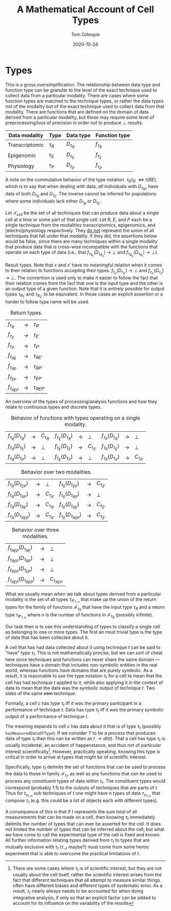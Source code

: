 :PROPERTIES:
:CREATED:  [2020-10-24 Sat 14:14]
:END:
#+title: A Mathematical Account of Cell Types
#+author: Tom Gillespie
#+date: 2020-10-24
# [[file:./types.pdf]]
#+latex_header: \usepackage[margin=1.0in]{geometry}

* Types
This is a gross oversimplification. The relationship between data type
and function type can be granular to the level of the exact technique
used to collect data from a particular modality. There are cases where
some function types are matched to the technique types, or rather the
data types not of the modality but of the exact technique used to
collect data from that modality. There are functions that are defined
on the domain of data derived from a particular modality, but those
may require some level of preprocessing/loss of precision in order not
to produce \bot{} results.

# FIXME macros are case insensitive !??!! that must be a bug

#+macro: t $\tau_{$1}$
#+macro: ft $f_{\tau_{$1}}$
#+macro: at $\mathcal{F}_{\tau_{$1}}$
#+macro: dt $D_{\tau_{$1}}$
#+macro: ct $C_{\tau_{$1}}$

# only needed to demonstrate commutativity
#+macro: t2 $\tau_{$1}\tau_{$1}$
#+macro: dt2 $D_{\tau_{$1}\tau_{$2}}$
#+macro: dt3 $D_{\tau_{$1}\tau_{$2}\tau{$3}}$
#+macro: ft2 $f_{\tau_{$1}\tau_{$2}}$
#+macro: ft3 $f_{\tau_{$1}\tau_{$2}\tau{$3}}$

| Data modality  | Type       | Data type   | Function type |
|----------------+------------+-------------+---------------|
| Transcriptomic | {{{t(R)}}} | {{{dt(R)}}} | {{{ft(R)}}}   |
| Epigenomic     | {{{t(E)}}} | {{{dt(E)}}} | {{{ft(E)}}}   |
| Physiology     | {{{t(P)}}} | {{{dt(P)}}} | {{{ft(P)}}}   |

A note on the commutative behavior of the type notation.
{{{t2(R,E)}}} \iff {{{t(RE)}}}, which is to say that when dealing
with data, /all/ individuals with {{{dt(RE)}}} have data of both
{{{dt(R)}}} and {{{dt(E)}}}. The inverse cannot be inferred for
populations where some individuals lack either {{{dt(R)}}} or {{{dt(E)}}}.

Let $\mathcal{T}_{cell}$ be the set of all techniques that can produce
data about a single cell at a time or some part of that single cell.
Let $R$, $E$, and $P$ each be a single technique from the modalities
transcriptomics, epigenomics, and [electro]physiology respectively.
They _do not_ represent the union of all techniques that fall under
that modality. If they did, the assertions below would be false, since
there are many techniques within a single modality that produce data
that is cross-wise incompatible with the functions that operate on
each type of data (i.e., that {{{ft(R_1)}}}({{{dt(R_2)}}}) \rightarrow
\bot{} and {{{ft(R_2)}}}({{{dt(R_1)}}}) \rightarrow \bot{}).

Result types. Note that $x$ and $x'$ have no meaningful relation when
it comes to their relation to functions accepting their types.
{{{ft(x)}}}({{{dt(x')}}}) \rightarrow \bot{} and
{{{ft(x')}}}({{{dt(x)}}}) \rightarrow \bot{}. The convention is used
only to make it easier to follow the fact that their relation comes
from the fact that one is the input type and the other is an output
type of a given function. Note that it is entirely possible for output
types {{{t(R_1')}}} and {{{t(R_2')}}} to be equivalent. In those cases
an explicit assertion or a harder to follow type name will be used.

#+name: t:return-types
#+caption: Return types.
| {{{ft(R)}}}   | \rightarrow | {{{t(R')}}}   |
| {{{ft(E)}}}   | \rightarrow | {{{t(E')}}}   |
| {{{ft(P)}}}   | \rightarrow | {{{t(P')}}}   |
| {{{ft(RE)}}}  | \rightarrow | {{{t(RE')}}}  |
| {{{ft(RP)}}}  | \rightarrow | {{{t(RP')}}}  |
| {{{ft(EP)}}}  | \rightarrow | {{{t(EP')}}}  |
| {{{ft(REP)}}} | \rightarrow | {{{t(REP')}}} |

An overview of the types of processing/analysis functions and how they
relate to continuous types and discrete types.

#+name: t:f-be-1
#+caption: Behavior of functions with types operating on a single modality.
| {{{ft(R)}}}({{{dt(R)}}}) | \rightarrow | {{{ct(R')}}} | {{{ft(E)}}}({{{dt(R)}}}) | \rightarrow | \bot{}       | {{{ft(P)}}}({{{dt(R)}}}) | \rightarrow | \bot{}       |
| {{{ft(R)}}}({{{dt(E)}}}) | \rightarrow | \bot{}       | {{{ft(E)}}}({{{dt(E)}}}) | \rightarrow | {{{ct(E')}}} | {{{ft(P)}}}({{{dt(E)}}}) | \rightarrow | \bot{}       |
| {{{ft(R)}}}({{{dt(P)}}}) | \rightarrow | \bot{}       | {{{ft(E)}}}({{{dt(P)}}}) | \rightarrow | \bot{}       | {{{ft(P)}}}({{{dt(P)}}}) | \rightarrow | {{{ct(P')}}} |

#+name: t:f-be-2
#+caption: Behavior over two modalities.
| {{{ft(R)}}}({{{dt(EP)}}})  | \rightarrow | \bot{}       | {{{ft(E)}}}({{{dt(EP)}}})  | \rightarrow | {{{ct(E')}}} |
| {{{ft(R)}}}({{{dt(RP)}}})  | \rightarrow | {{{ct(R')}}} | {{{ft(E)}}}({{{dt(RP)}}})  | \rightarrow | \bot{}       |
| {{{ft(R)}}}({{{dt(RE)}}})  | \rightarrow | {{{ct(R')}}} | {{{ft(E)}}}({{{dt(RE)}}})  | \rightarrow | {{{ct(E')}}} |
| {{{ft(R)}}}({{{dt(REP)}}}) | \rightarrow | {{{ct(R')}}} | {{{ft(E)}}}({{{dt(REP)}}}) | \rightarrow | {{{ct(E')}}} |

#+name: t:f-be-3
#+caption: Behavior over three modalities.
| {{{ft(REP)}}}({{{dt(RE)}}})  | \rightarrow | \bot{}      |
| {{{ft(REP)}}}({{{dt(RP)}}})  | \rightarrow | \bot{}      |
| {{{ft(REP)}}}({{{dt(EP)}}})  | \rightarrow | \bot{}      |
| {{{ft(REP)}}}({{{dt(REP)}}}) | \rightarrow | {{{ct(REP')}}} |

# In multi-modality cases the original data from modalities that
# could not be processed by a given function is still present.

# \vdash

What we usually mean when we talk about types derived from a
particular modality is the set of all types {{{t(R'_{1..n})}}}
that make up the union of the return types for the family of
functions {{{at(R)}}} that have the input type {{{t(R)}}} and
a return type {{{t(R'_{1..n})}}} where $n$ is the number of
functions in {{{at(R)}}} (possibly infinite).

Our task then is to use this understanding of types to classify a
single cell as belonging to one or more types. The first an most
trivial type is the type of data that has been collected about it.

A cell that has had data collected about it using technique $t$ can be
said to "have" type {{{t(t)}}}. This is not mathematically precise,
but we can sort of cheat here since techniques and functions can never
share the same domain --- techniques have a domain that includes
non-symbolic entities in the real world, whereas functions have
domains that are purely symbolic. As a result, it is reasonable to use
the type notation {{{t(t)}}} for a cell to mean that the cell has had
technique $t$ applied to it, while also applying it in the context of
data to mean that the data was the symbolic output of technique
$t$. Two sides of the same +coin+ technique.

Formally, a cell $c$ has type {{{t(t)}}} iff it was the primary
participant in a performance of technique $t$. Data has type
{{{t(t)}}} iff it was the primary symbolic output of a performance of
technique $t$.

The meaning expands to cell $c$ has data about it that is of type
{{{t(t)}}} (possibly =hasMeasuredDataOfType=). If we consider $T$ to
be a process that produces data of type {{{t(t)}}} then this can be
written as $t$ \rightarrow {{{dt(t)}}}. That a cell has type
{{{t(t)}}} is usually incidental, an accident of happenstance, and
thus not of particular interest scientifically[fn::There are some
cases where {{{t(t)}}} is of scientific interest, but they are not
usually about the cell itself, rather the scientific interest arises
from the fact that different techniques that all attempt to measure
similar things often have different biases and different types of
systematic error.  As a result, {{{t(t)}}} nearly always needs to be
accounted for when doing integrative analysis, if only so that an
explicit factor can be added to account for its influence on the
variability of the results].  However, practically speaking, knowing
this type is critical in order to arrive at types that might be of
scientific interest.

Specifically, type {{{t(t)}}} delimits the set of functions that can
be used to process the data to those in family {{{at(t)}}}, as well as
any functions that can be used to process any constituent types of
data within {{{t(t)}}}. The constituent types would correspond
(probably 1:1) to the outputs of techniques that are parts of
$t$. Thus for $t_{s_{1..n}}$ sub techniques of $t$ one might have n
types of data {{{t(s_{1..n})}}} that compose {{{t(t)}}} (e.g.  this
could be a list of objects each with different types).

A consequence of this is that if $t$ represents the sum total of all
measurements that can be made on a cell, then knowing {{{t(t)}}}
immediately delimits the number of types that can ever be asserted for
the cell. It does not limited the number of types that can be inferred
about the cell, but what we have come to call the experimental type of
the cell is fixed and known. All further information relating types
derived from {{{t(t)}}} to types that are mutually exclusive with
{{{t(t)}}} ({{{t(\neg{t})}}} maybe?) must come from some heroic
experiment that is able to overcome the practical limitations of $t$.

# {{{t(R)}}}
# {{{dt(R)}}}

# {{{dt2(R,P)}}}
# {{{dt2(E,P)}}}
# {{{dt3(R,E,P)}}}
# {{{ft(R)}}}
# {{{ft2(R,P)}}}
# {{{ft2(E,P)}}}
# {{{ft3(R,E,P)}}}

# $R$ 
# $f_R$
# $f_R(x)$
# $D_R$
# \binom{REP}{2}
# \bot

# [[https://groups.csail.mit.edu/mac/users/gjs/6.945/readings/Steele-MIT-April-2017.pdf][Steele on notation.]]
